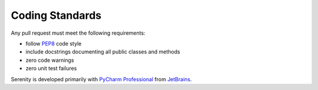 Coding Standards
================

Any pull request must meet the following requirements:

* follow `PEP8 <https://www.python.org/dev/peps/pep-0008/>`_ code style
* include docstrings documenting all public classes and methods
* zero code warnings
* zero unit test failures

Serenity is developed primarily with `PyCharm Professional <https://www.jetbrains.com/pycharm/>`_
from `JetBrains <http://www.jetbrains.com>`_.
